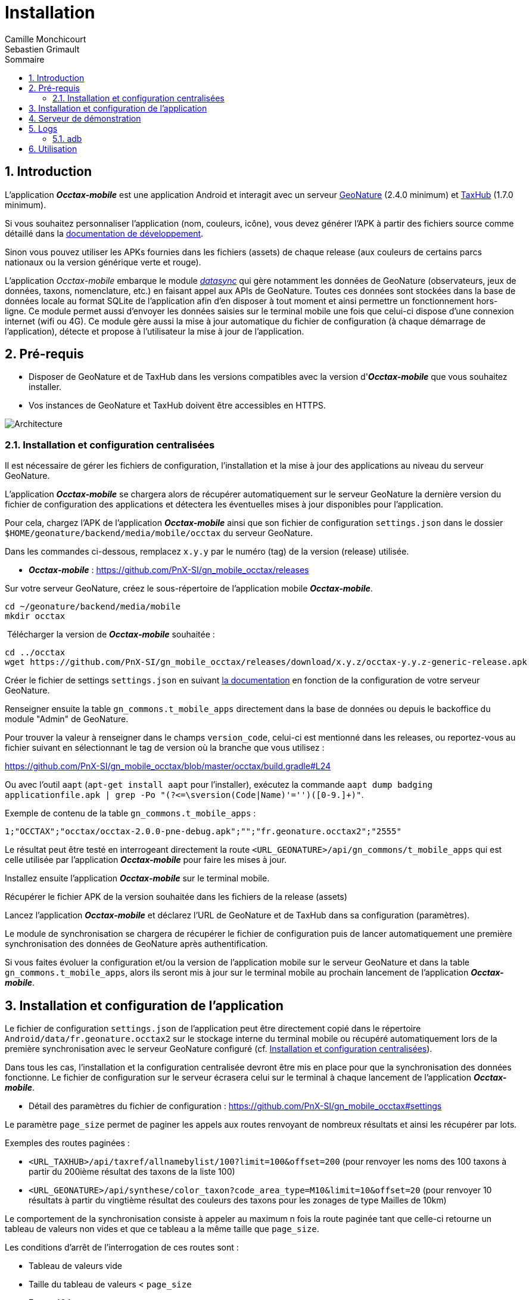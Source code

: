 = Installation
:authors: Camille Monchicourt; Sebastien Grimault
:source-highlighter: pygments
:pygments-style: github
:icons: font
:imagesdir: images/
:sectnums:
:toc:
:toclevels: 4
:toc-title: Sommaire
:gitplant: http://www.plantuml.com/plantuml/proxy?cache=no&fmt=svg&src=https://raw.githubusercontent.com/PnX-SI/gn_mobile_occtax/develop/docs/uml/
ifdef::env-github[]
:tip-caption: :bulb:
:note-caption: :information_source:
:important-caption: :heavy_exclamation_mark:
:caution-caption: :fire:
:warning-caption: :warning:
endif::[]

== Introduction

L'application *_Occtax-mobile_* est une application Android et interagit avec un serveur https://github.com/PnX-SI/GeoNature[GeoNature] (2.4.0 minimum) et https://github.com/PnX-SI/TaxHub[TaxHub] (1.7.0 minimum).

Si vous souhaitez personnaliser l'application (nom, couleurs, icône), vous devez générer l'APK à partir des fichiers source comme détaillé dans la https://github.com/PnX-SI/gn_mobile_core/tree/master/docs[documentation de développement].

Sinon vous pouvez utiliser les APKs fournies dans les fichiers (assets) de chaque release (aux couleurs de certains parcs nationaux ou la version générique verte et rouge).

L'application __Occtax-mobile__ embarque le module https://github.com/PnX-SI/gn_mobile_core/tree/develop/datasync[__datasync__] qui gère notamment les données de GeoNature (observateurs, jeux de données, taxons, nomenclature, etc.) en faisant appel aux APIs de GeoNature.
Toutes ces données sont stockées dans la base de données locale au format SQLite de l'application afin d'en disposer à tout moment et ainsi permettre un fonctionnement hors-ligne.
Ce module permet aussi d'envoyer les données saisies sur le terminal mobile une fois que celui-ci dispose d'une connexion internet (wifi ou 4G).
Ce module gère aussi la mise à jour automatique du fichier de configuration (à chaque démarrage de l'application), détecte et propose à l'utilisateur la mise à jour de l'application.

== Pré-requis

* Disposer de GeoNature et de TaxHub dans les versions compatibles avec la version d'*_Occtax-mobile_* que vous souhaitez installer.
* Vos instances de GeoNature et TaxHub doivent être accessibles en HTTPS.

image::{gitplant}/arch.puml[Architecture]

[#installation-et-configuration-centralisees]
=== Installation et configuration centralisées

Il est nécessaire de gérer les fichiers de configuration, l'installation et la mise à jour des applications au niveau du serveur GeoNature.

L'application *_Occtax-mobile_* se chargera alors de récupérer automatiquement sur le serveur GeoNature la dernière version du fichier de configuration des applications et détectera les éventuelles mises à jour disponibles pour l'application.

Pour cela, chargez l'APK de l'application *_Occtax-mobile_* ainsi que son fichier de configuration `settings.json` dans le dossier `$HOME/geonature/backend/media/mobile/occtax` du serveur GeoNature.

Dans les commandes ci-dessous, remplacez `x.y.y` par le numéro (tag) de la version (release) utilisée.

* *_Occtax-mobile_* : https://github.com/PnX-SI/gn_mobile_occtax/releases

Sur votre serveur GeoNature, créez le sous-répertoire de l'application mobile *_Occtax-mobile_*.

[source,shell]
----
cd ~/geonature/backend/media/mobile
mkdir occtax
----

​ Télécharger la version de *_Occtax-mobile_* souhaitée :

[source,shell]
----
cd ../occtax
wget https://github.com/PnX-SI/gn_mobile_occtax/releases/download/x.y.z/occtax-y.y.z-generic-release.apk
----

Créer le fichier de settings `settings.json` en suivant https://github.com/PnX-SI/gn_mobile_occtax#settings[la documentation] en fonction de la configuration de votre serveur GeoNature.

Renseigner ensuite la table `gn_commons.t_mobile_apps` directement dans la base de données ou depuis le backoffice du module "Admin" de GeoNature.

Pour trouver la valeur à renseigner dans le champs `version_code`, celui-ci est mentionné dans les releases, ou reportez-vous au fichier suivant en sélectionnant le tag de version où la branche que vous utilisez :

https://github.com/PnX-SI/gn_mobile_occtax/blob/master/occtax/build.gradle#L24

Ou avec l'outil `aapt` (`apt-get install aapt` pour l'installer), exécutez la commande `aapt dump badging applicationfile.apk | grep -Po "(?&lt;=\sversion(Code|Name)'=&#39;')([0-9.]+)"`.

Exemple de contenu de la table `gn_commons.t_mobile_apps` :

[source,csv]
----
1;"OCCTAX";"occtax/occtax-2.0.0-pne-debug.apk";"";"fr.geonature.occtax2";"2555"
----

Le résultat peut être testé en interrogeant directement la route `&lt;URL_GEONATURE&gt;/api/gn_commons/t_mobile_apps` qui est celle utilisée par l'application *_Occtax-mobile_* pour faire les mises à jour.

Installez ensuite l'application *_Occtax-mobile_* sur le terminal mobile.

Récupérer le fichier APK de la version souhaitée dans les fichiers de la release (assets)

Lancez l'application *_Occtax-mobile_* et déclarez l'URL de GeoNature et de TaxHub dans sa configuration (paramètres).

Le module de synchronisation se chargera de récupérer le fichier de configuration puis de lancer automatiquement une première synchronisation des données de GeoNature après authentification.

Si vous faites évoluer la configuration et/ou la version de l'application mobile sur le serveur GeoNature et dans la table `gn_commons.t_mobile_apps`, alors ils seront mis à jour sur le terminal mobile au prochain lancement de l'application *_Occtax-mobile_*.

== Installation et configuration de l'application

Le fichier de configuration `settings.json` de l'application peut être directement copié dans le répertoire `Android/data/fr.geonature.occtax2` sur le stockage interne du terminal mobile ou récupéré automatiquement lors de la première synchronisation avec le serveur GeoNature configuré (cf. <<installation-et-configuration-centralisees,Installation et configuration centralisées>>).

Dans tous les cas, l'installation et la configuration centralisée devront être mis en place pour que la synchronisation des données fonctionne.
Le fichier de configuration sur le serveur écrasera celui sur le terminal à chaque lancement de l'application *_Occtax-mobile_*.

* Détail des paramètres du fichier de configuration : https://github.com/PnX-SI/gn_mobile_occtax#settings

Le paramètre `page_size` permet de paginer les appels aux routes renvoyant de nombreux résultats et ainsi les récupérer par lots.

Exemples des routes paginées :

* `&lt;URL_TAXHUB&gt;/api/taxref/allnamebylist/100?limit=100&amp;offset=200` (pour renvoyer les noms des 100 taxons à partir du 200ième résultat des taxons de la liste 100)
* `&lt;URL_GEONATURE&gt;/api/synthese/color_taxon?code_area_type=M10&amp;limit=10&amp;offset=20` (pour renvoyer 10 résultats à partir du vingtième résultat des couleurs des taxons pour les zonages de type Mailles de 10km)

Le comportement de la synchronisation consiste à appeler au maximum n fois la route paginée tant que celle-ci retourne un tableau de valeurs non vides et que ce tableau a la même taille que `page_size`.

Les conditions d'arrêt de l'interrogation de ces routes sont :

* Tableau de valeurs vide
* Taille du tableau de valeurs < `page_size`
* Erreur 404

Le paramètre `code_area_type` correspond au type de zonage de votre référentiel géographique de GeoNature (champs `type_code` de la table `ref_geo.bib_areas_types`) utilisé pour les unités géographiques.
Voir https://github.com/PnX-SI/gn_mobile_core/issues/15[PnX-SI/gn_mobile_core#15].

Le paramètre `gn_application_id` permet de renseigner l' `id_application` de GeoNature dans la table `utilisateurs.t_applications` pour l'authentification des utilisateurs et leurs droits.

Le paramètre `observers_list_id` permet de renseigner l' `id_liste` des observateurs d'Occtax dans la table `utilisateurs.t_listes`.

Le paramètre `taxa_list_id` permet de renseigner l' `id_liste` des taxons saisissables dans Occtax dans la table `taxonomie.bib_listes`.

Le paramètre `area_observation_duration` est lié aux couleurs des taxons dans chaque unités géographiques en fonction de la date de dernière observation du taxon dans l'unité géographique.

Il correspond à la durée en jours définie dans la vue `gn_synthese.v_color_taxon_area` permettant d'ajuster à quelle fréquence un taxon change de couleur selon sa date de dernière observation dans l'unité géographique (plus d'un mois, plus d'un an, plus de 5 ans, etc.).

Voir https://github.com/PnX-SI/GeoNature/issues/617[PnX-SI/GeoNature#617] et https://github.com/PnX-SI/gn_mobile_occtax/issues/50[#50] pour plus de détails.

Pour la configuration de la partie cartographique (attribut `map` du fichier `settings.json`), se référer au https://github.com/PnX-SI/gn_mobile_maps/blob/develop/maps/README.md[README] du module *Maps*.

Cette partie permet de définir l'affichage des outils cartographiques, le centrage l'étendue et les niveaux de zoom, mais aussi les fonds et couches cartographiques de l'application.

Le module *Maps* s'appuie sur la bibliothèque https://github.com/osmdroid/osmdroid[osmdroid] et gère notamment les sources locales (https://github.com/osmdroid/osmdroid/wiki/Offline-Map-Tiles) pouvant être généré via les outils https://docs.qgis.org/3.10/fr/docs/user_manual/processing_algs/qgis/rastertools.html#generate-xyz-tiles-mbtiles[QGIS] (Traitements &gt; générer des tuiles XYZ), https://mobac.sourceforge.io[MOBAC] ou http://maperitive.net[Maperitive].

Charger un fond de carte (`MBTiles`, les autres formats doivent aussi fonctionner) sur le terminal mobile et renseigner son chemin dans le paramètre `base_path`.

La page _Paramètres_ de l'application *_Occtax-mobile_* indique les chemins absolus de la carte interne et éventuellement de la carte SD externe.

Il n'est cependant pas obligatoire de préciser le chemin pour résoudre le chargement des fonds de carte.
L'application va privilégier la carte SD externe (si présente) et à défaut la mémoire interne.
Le paramètre `base_path` peut prendre un chemin absolu (pour une résolution rapide), un chemin relatif (selon le point de montage, par exemple `Android/data`) ou être omis.
Dans ce dernier cas, la résolution sera plus lente car elle impliquera un scan complet des stockages du terminal mobile.

[NOTE]
====
Sur Android 11 et supérieur, l'application *_Occtax-mobile_* nécessitera d'avoir les permissions pour gérer l'espace de stockage, ceci afin de pouvoir déterminer automatiquement l'emplacement des fonds de carte sur le terminal (cf. https://github.com/PnX-SI/gn_mobile_maps/issues/7[PnX-SI/gn_mobile_maps#7]).

image::manage_external_storage.png[title=Demande d'accès à tous les fichiers,width=256]
====

Il est possible de charger différents fonds cartographiques (Scan et Ortho par exemple) mais aussi d'afficher des couches vectorielles.

On peut ajouter autant de couches vectorielles et pour chacune on peut appliquer des styles différents.
Vous pouvez vous référer au https://github.com/PnX-SI/gn_mobile_maps/blob/develop/maps/README.md[README] du module *Maps* pour le paramétrage.

Il est possible d'utiliser et d'afficher une couche vectorielle de polygones d'unités géographiques (mailles, habitats, zonages etc.).
Cela permet d'afficher une couleur différente aux taxons de la liste selon la date de dernière observation dans l'unité où le relevé a été localisé (via synchronisation des données de la synthèse de GeoNature).
Il est également possible de filtrer la liste des taxons selon ce critère.

Pour cela, il est nécessaire de charger une couche vectorielle de polygones des unités géographiques en respectant quelques règles.

La couche d'unités géographiques doit être issue des entités qui peuplent la table `ref_geo.l_areas`.

Le code du type de zonage utilisé doit être renseigné dans le paramètre `code_area_type` du fichier `settings.json` de gn_mobile_core.
Ce même code doit aussi être renseigné dans le paramètre `occtaxmobile_area_type` de la table `gn_commons.t_parameters` de la base de données de GeoNature.

Par défaut, si aucune couche vectorielle n'est configurée, l'application va simplement charger la base des taxons sans les informations additionnelles venant des unités géographiques.

* Exemple de fichier WKT : https://github.com/PnX-SI/gn_mobile_maps/blob/develop/maps/src/test/resources/fixtures/features.wkt
* Exemple de configuration : https://github.com/PnX-SI/gn_mobile_maps/blob/develop/maps/src/test/resources/fixtures/map_settings.json

Il est important que l'ID de chaque zone corresponde à ce que remonte GeoNature pour faire la correspondance.

L'attribut `area_id` des données de la route `/geonature/api/synthese/color_taxon` correspond à l'identifiant présent dans la couche vectorielle.

WARNING: Pour que les couleurs de taxons soient synchronisées sur l'ensemble des unités géographiques choisies, il est nécessaire d'adapter la pagination et le nombre de résultats renvoyés par les routes en tenant compte du nombre d'entités présentes dans la vue `gn_synthese.v_color_taxon_area`.
Pour ce faire, modifiez le fichier `settings.json` de l'application de l'application *_Occtax-mobile_* directement coté GeoNature.
L'application se chargera de le mettre à jour localement lors de son prochain redémarrage.

Les couches vectorielles peuvent être au format `json`, `geojson` ou `wkt`:

*WKT*:

* Fichier texte au format CSV où chaque ligne comporte la description d'une géométrie au format WKT
* La géométrie doit être encodée dans le https://fr.wikipedia.org/wiki/Syst%C3%A8me_de_coordonn%C3%A9es_(cartographie)[SCR] `WGS84:EPSG4326`
* Le type de géométrie doit être `POLYGON` (et non `MULTIPOLYGON`)
* L'extension du fichier doit être `.wkt` et le fichier ne doit pas contenir d'en-tête

* Chaque ligne doit commencer par un identifiant puis, la géométrie ce qui donne ceci :
+
``
  <id>,<geometry>;
  ...
``
+
Par exemple :
+
[source,wkt]
----
110,POINT (-1.5487664937973022 47.21628889447996)
108,POINT (-1.5407788753509521 47.241763083159455)
----

* dans le fichier au format WKT (chaîne de caractères), la géométrie ne doit pas être en guillemets (quotes). Exemple :
+
[source,wkt]
----
660993,POLYGON (((6.73181863107186 45.7539143085928,6.74466771917198 45.7534881584565,6.74405801858532 45.7444934010459,6.73121101630907 45.7449194816323,6.73181863107186 45.7539143085928)))
----

*json, geojson*

* Fichier texte au format JSON contenant un objet de type `FeatureCollection` ou un tableau d'objets de type `Feature`
* La géométrie doit être encodée dans le SCR `WGS84:EPSG4326`
* Chaque objet de type `Feature` doit comporter un identifiant (attribut `id`), en tant qu'attribut de cet objet ou en tant que propriété de cet objet. Par exemple :
+
[source,json]
----
{
  "id": 1234, <1>
  "type": "Feature",
  "geometry": {
    "type": "Point",
    "coordinates": [
      -1.5545135,
      47.2256258
    ]
  },
  "properties": {
    "name": "Ile de Versailles"
  }
}
----
<1> identifiant de la géométrie
+
[source,json]
----
{
  "type": "Feature",
  "geometry": {
    "type": "Point",
    "coordinates": [
      -1.5545135,
      47.2256258
    ]
  },
  "properties": {
    "id": 1234, <1>
    "name": "Ile de Versailles"
  }
}
----
<1> identifiant de la géométrie

== Serveur de démonstration

Il est possible de tester l'application mobile en la connectant sur le https://demo.geonature.fr[serveur de démonstration].

Pour cela, télécharger l'application *_Occtax-mobile_* et installez-la sur un terminal mobile.
Lancez l'application et renseignez dans ses paramètres l'URL du serveur de démo de GeoNature (https://demo.geonature.fr/geonature).

Authentifiez-vous avec l'utilisateur de démo (_admin_ / _admin_).
L'application se chargera de télécharger le fichier de configuration puis lancera automatiquement une première synchronisation des données.

Vous pouvez aussi utiliser les fichiers d'exemple de fond de carte et d'unités géographiques (mailles 10x10km), disponibles dans le dossier https://geonature.fr/data/maps/ et en les copiant dans le dossier que vous souhaitez sur le stockage interne ou la carte SD du terminal.

== Logs

Pour obtenir des logs de l'application mobile, on peut :

- les récupérer directement sur l'appareil mobile, dans le répertoire des logs de l'application (`Android/data/fr.geonature.occtax2/logs`)
- utiliser l'utilitaire `adb` (https://developer.android.com/studio/command-line/adb[Android Debug Bridge] est intégré au kit de développement d'https://developer.android.com/studio#downloads[Android Studio] mais peut aussi être installé à part).

=== adb

*Sous Linux :*

[source,sh]
----
sudo apt-get install android-tools-adb
----

Sous Windows, vous pouvez installer le petit logiciel Minimal ADB and Fastboot (https://forum.xda-developers.com/showthread.php?t=2317790).

Pour en savoir plus : https://www.frandroid.com/android/rom-custom-2/403222_comment-telecharger-les-outils-adb-et-fastboot-sur-windows-macos-et-linux

Activer le _Débogage USB_ dans les options développeur de votre terminal mobile et connectez-le en USB à votre PC.

Sous Linux, dans le terminal ou sous Windows dans le terminal de Minimal ADB, lancer la commande permettant les appareils mobiles connectés :

[source,shell]
----
adb devices
----

Cette commande doit lister votre appareil mobile si celui-ci est bien détecté.
Il peut être nécessaire d'autoriser la connexion sur l'appareil mobile.

Pour obtenir les logs liés à l'application *_Occtax-mobile_*, exécutez la commande :

*Sous Linux :*

[source,shell]
----
adb logcat | grep fr.geonature
----

*Sous Windows :*

[source,shell]
----
adb logcat | findstr fr.geonature
----

== Utilisation

link:utilisation-fr.adoc[Documentation d'utilisation]
